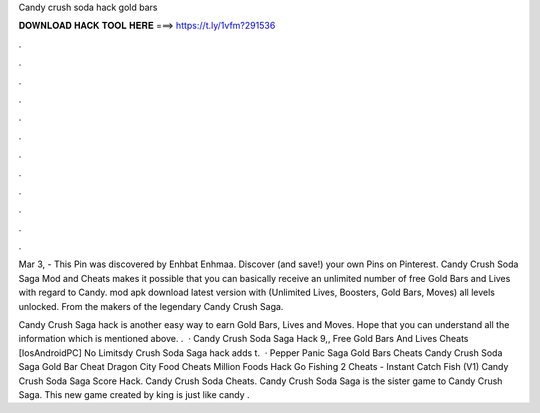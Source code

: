 Candy crush soda hack gold bars



𝐃𝐎𝐖𝐍𝐋𝐎𝐀𝐃 𝐇𝐀𝐂𝐊 𝐓𝐎𝐎𝐋 𝐇𝐄𝐑𝐄 ===> https://t.ly/1vfm?291536



.



.



.



.



.



.



.



.



.



.



.



.

Mar 3, - This Pin was discovered by Enhbat Enhmaa. Discover (and save!) your own Pins on Pinterest. Candy Crush Soda Saga Mod and Cheats makes it possible that you can basically receive an unlimited number of free Gold Bars and Lives with regard to Candy. mod apk download latest version with (Unlimited Lives, Boosters, Gold Bars, Moves) all levels unlocked. From the makers of the legendary Candy Crush Saga.

Candy Crush Saga hack is another easy way to earn Gold Bars, Lives and Moves. Hope that you can understand all the information which is mentioned above. .  · Candy Crush Soda Saga Hack 9,, Free Gold Bars And Lives Cheats [Ios\Android\PC] No Limitsdy Crush Soda Saga hack adds t.  · Pepper Panic Saga Gold Bars Cheats Candy Crush Soda Saga Gold Bar Cheat Dragon City Food Cheats Million Foods Hack Go Fishing 2 Cheats - Instant Catch Fish (V1) Candy Crush Soda Saga Score Hack. Candy Crush Soda Cheats. Candy Crush Soda Saga is the sister game to Candy Crush Saga. This new game created by king is just like candy .

